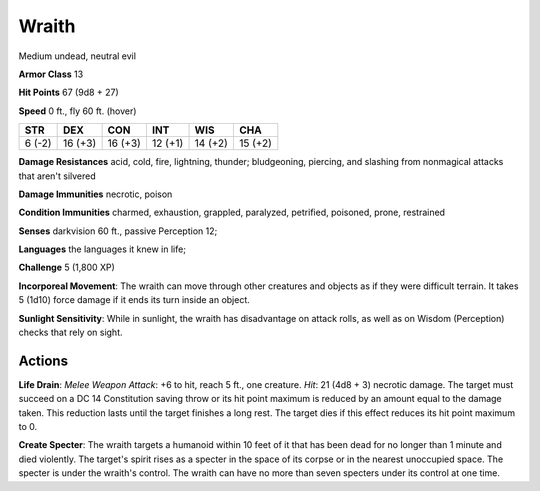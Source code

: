 
.. _srd:wraith:

Wraith
------

Medium undead, neutral evil

**Armor Class** 13

**Hit Points** 67 (9d8 + 27)

**Speed** 0 ft., fly 60 ft. (hover)

+----------+-----------+-----------+-----------+-----------+-----------+
| STR      | DEX       | CON       | INT       | WIS       | CHA       |
+==========+===========+===========+===========+===========+===========+
| 6 (-2)   | 16 (+3)   | 16 (+3)   | 12 (+1)   | 14 (+2)   | 15 (+2)   |
+----------+-----------+-----------+-----------+-----------+-----------+

**Damage Resistances** acid, cold, fire, lightning, thunder;
bludgeoning, piercing, and slashing from nonmagical attacks that aren't
silvered

**Damage Immunities** necrotic, poison

**Condition Immunities** charmed, exhaustion, grappled, paralyzed,
petrified, poisoned, prone, restrained

**Senses** darkvision 60 ft., passive Perception 12;

**Languages** the languages it knew in life;

**Challenge** 5 (1,800 XP)

**Incorporeal Movement**: The wraith can move through other creatures
and objects as if they were difficult terrain. It takes 5 (1d10) force
damage if it ends its turn inside an object.

**Sunlight Sensitivity**:
While in sunlight, the wraith has disadvantage on attack rolls, as well
as on Wisdom (Perception) checks that rely on sight.

Actions
~~~~~~~~~~~~~~~~~~~~~~~~~~~~~~~~~

**Life Drain**: *Melee Weapon Attack*: +6 to hit, reach 5 ft., one
creature. *Hit*: 21 (4d8 + 3) necrotic damage. The target must succeed
on a DC 14 Constitution saving throw or its hit point maximum is reduced
by an amount equal to the damage taken. This reduction lasts until the
target finishes a long rest. The target dies if this effect reduces its
hit point maximum to 0.

**Create Specter**: The wraith targets a
humanoid within 10 feet of it that has been dead for no longer than 1
minute and died violently. The target's spirit rises as a specter in the
space of its corpse or in the nearest unoccupied space. The specter is
under the wraith's control. The wraith can have no more than seven
specters under its control at one time.
